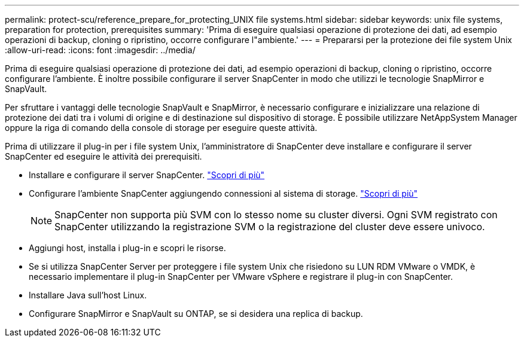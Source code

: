 ---
permalink: protect-scu/reference_prepare_for_protecting_UNIX file systems.html 
sidebar: sidebar 
keywords: unix file systems, preparation for protection, prerequisites 
summary: 'Prima di eseguire qualsiasi operazione di protezione dei dati, ad esempio operazioni di backup, cloning o ripristino, occorre configurare l"ambiente.' 
---
= Prepararsi per la protezione dei file system Unix
:allow-uri-read: 
:icons: font
:imagesdir: ../media/


[role="lead"]
Prima di eseguire qualsiasi operazione di protezione dei dati, ad esempio operazioni di backup, cloning o ripristino, occorre configurare l'ambiente. È inoltre possibile configurare il server SnapCenter in modo che utilizzi le tecnologie SnapMirror e SnapVault.

Per sfruttare i vantaggi delle tecnologie SnapVault e SnapMirror, è necessario configurare e inizializzare una relazione di protezione dei dati tra i volumi di origine e di destinazione sul dispositivo di storage. È possibile utilizzare NetAppSystem Manager oppure la riga di comando della console di storage per eseguire queste attività.

Prima di utilizzare il plug-in per i file system Unix, l'amministratore di SnapCenter deve installare e configurare il server SnapCenter ed eseguire le attività dei prerequisiti.

* Installare e configurare il server SnapCenter. link:../install/task_install_the_snapcenter_server_using_the_install_wizard.html["Scopri di più"^]
* Configurare l'ambiente SnapCenter aggiungendo connessioni al sistema di storage. link:../install/task_add_storage_systems.html["Scopri di più"^]
+

NOTE: SnapCenter non supporta più SVM con lo stesso nome su cluster diversi. Ogni SVM registrato con SnapCenter utilizzando la registrazione SVM o la registrazione del cluster deve essere univoco.

* Aggiungi host, installa i plug-in e scopri le risorse.
* Se si utilizza SnapCenter Server per proteggere i file system Unix che risiedono su LUN RDM VMware o VMDK, è necessario implementare il plug-in SnapCenter per VMware vSphere e registrare il plug-in con SnapCenter.
* Installare Java sull'host Linux.
* Configurare SnapMirror e SnapVault su ONTAP, se si desidera una replica di backup.

